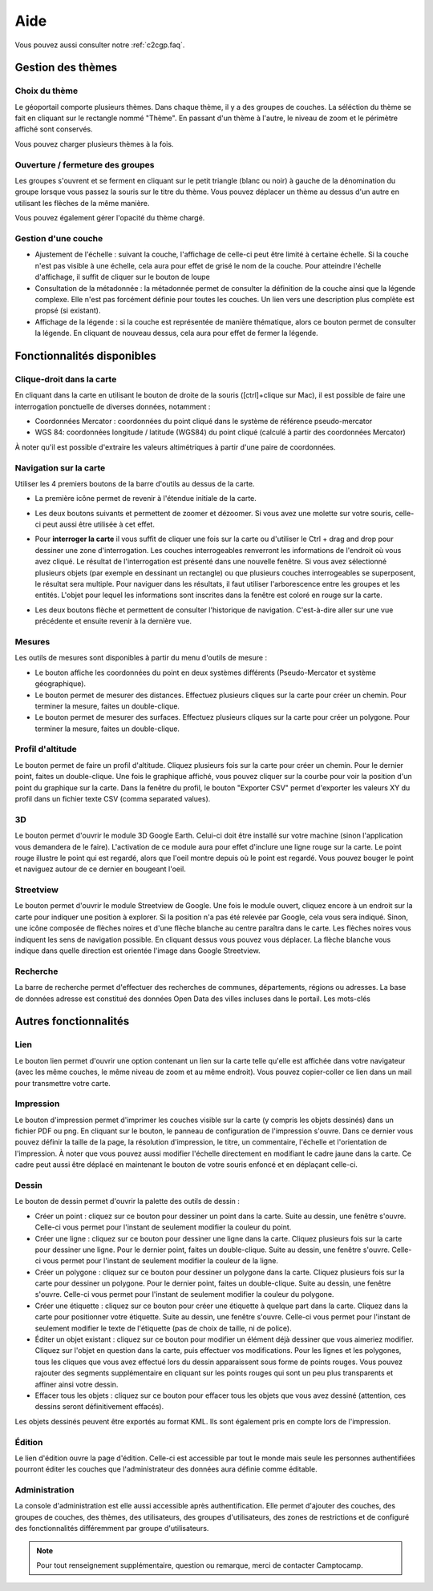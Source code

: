 .. _`c2cgp.aide`:

=====
Aide
=====

Vous pouvez aussi consulter notre :ref:`c2cgp.faq`.

Gestion des thèmes
===================

Choix du thème
***************

Le géoportail comporte plusieurs thèmes. Dans chaque thème, il y a des 
groupes de couches. La séléction du thème se fait en cliquant sur le 
rectangle nommé "Thème". En passant d'un thème à l'autre, le niveau de zoom 
et le périmètre affiché sont conservés.

.. image:: _static/aide/c2cgp_themeselector.png
   :class: ombrage center
   :alt: Sélecteur de couches
   :align: center

Vous pouvez charger plusieurs thèmes à la fois.

Ouverture / fermeture des groupes
**********************************

Les groupes s'ouvrent et se ferment en cliquant sur le petit triangle (blanc ou noir) à gauche de la dénomination du groupe lorsque vous passez la souris sur le titre du thème. Vous pouvez déplacer un thème au dessus d'un autre en utilisant les flèches de la même manière.

.. image:: _static/aide/c2cgp_layergroup_toolbar.png
   :class: ombrage center
   :alt: Gérer les thèmes chargés
   :align: center

Vous pouvez également gérer l'opacité du thème chargé.

Gestion d'une couche
**********************

* Ajustement de l'échelle |magnifierArrow| : suivant la couche, l'affichage de celle-ci peut être limité à certaine échelle. Si la couche n'est pas visible à une échelle, cela aura pour effet de grisé le nom de la couche. Pour atteindre l'échelle d'affichage, il suffit de cliquer sur le bouton de loupe 
* Consultation de la métadonnée |pageWorld| : la métadonnée permet de consulter la définition de la couche ainsi que la légende complexe. Elle n'est pas forcément définie pour toutes les couches. Un lien vers une description plus complète est propsé (si existant).
* Affichage de la légende |legend| : si la couche est représentée de manière thématique, alors ce bouton permet de consulter la légende. En cliquant de nouveau dessus, cela aura pour effet de fermer la légende.

.. |legend| image:: _static/icones/legend.png
   :alt: Ajustement de l'échelle

.. |pageWorld| image:: _static/icones/page_world.png
   :alt: Consultation de la métadonnée

.. |magnifierArrow| image:: _static/icones/magnifier--arrow.png
   :alt: Ajustement de l'échelle

Fonctionnalités disponibles
============================

Clique-droit dans la carte
*****************************

En cliquant dans la carte en utilisant le bouton de droite de la souris ([ctrl]+clique sur Mac), il est possible de faire une interrogation ponctuelle de diverses données, notamment :

* Coordonnées Mercator : coordonnées du point cliqué dans le système de référence pseudo-mercator
* WGS 84: coordonnées longitude / latitude (WGS84) du point cliqué (calculé à partir des coordonnées Mercator)
        

.. image:: _static/aide/c2cgp_coordinatewindow.png
   :class: ombrage
   :alt: affiche coordonnées point
   :align: center

À noter qu'il est possible d'extraire les valeurs altimétriques à partir d'une paire de coordonnées.

Navigation sur la carte
************************

Utiliser les 4 premiers boutons de la barre d'outils au dessus de la carte.

* La première icône |arrowInout| permet de revenir à l'étendue initiale de la carte.
* Les deux boutons suivants |magnifierZoomIn| et |magnifierZoomIn| permettent de 
  zoomer et dézoomer. Si vous avez une molette sur votre souris, celle-ci peut 
  aussi être utilisée à cet effet.
* Pour **interroger la carte** il vous suffit de cliquer une fois sur la 
  carte ou d'utiliser le Ctrl + drag and drop pour dessiner une zone 
  d'interrogation. Les couches interrogeables renverront les informations 
  de l'endroit où vous avez cliqué.
  Le résultat de l'interrogation est présenté dans une nouvelle fenêtre. 
  Si vous avez sélectionné plusieurs objets (par exemple en dessinant un 
  rectangle) ou que plusieurs couches interrogeables se superposent, le 
  résultat sera multiple. Pour naviguer dans les résultats, il faut utiliser 
  l'arborescence entre les groupes et les entités. 
  L'objet pour lequel les informations sont inscrites dans la fenêtre est coloré en rouge sur la carte. 
  
  .. image:: _static/aide/c2cgp_featureswindow.png
      :class: ombrage
      :alt: Interrogation
      :align: center

* Les deux boutons flèche |arrowLeft| et |arrowRight| permettent de consulter 
  l'historique de navigation. C'est-à-dire aller sur une vue précédente et 
  ensuite revenir à la dernière vue.

.. |arrowInout| image:: _static/icones/arrow_inout.png
   :alt: Zoom sur extend

.. |magnifierZoomIn| image:: _static/icones/magnifier_zoom_in.png
   :alt: Zoomin

.. |magnifierZoomOut| image:: _static/icones/magnifier_zoom_out.png
   :alt: ZoomOut

.. |arrowLeft| image:: _static/icones/arrow_left.png
   :alt: Vue précédente

.. |arrowRight| image:: _static/icones/arrow_right.png
   :alt: Vue suivante

Mesures
**********

Les outils de mesures sont disponibles à partir du menu d'outils de mesure :

.. image:: _static/aide/c2cgp_measuremenu.png
   :class: ombrage
   :alt: menu outils mesure
   :align: center

* Le bouton |coordPoint| affiche les coordonnées du point en deux systèmes 
  différents (Pseudo-Mercator et système géographique).
* Le bouton |ruler| permet de mesurer des distances. Effectuez plusieurs 
  cliques sur la carte pour créer un chemin. Pour terminer la mesure, 
  faites un double-clique.
* Le bouton |rulerSquare| permet de mesurer des surfaces. Effectuez plusieurs 
  cliques sur la carte pour créer un polygone. Pour terminer la mesure, 
  faites un double-clique.

.. |coordPoint| image:: _static/icones/bullet_orange.png
   :alt: coordonnées point

.. |ruler| image:: _static/icones/ruler.png
   :alt: Mesure de longueur

.. |rulerSquare| image:: _static/icones/ruler_square.png
   :alt: Mesure de surface

Profil d'altitude
*******************

Le bouton |profil| permet de faire un profil d'altitude. Cliquez plusieurs 
fois sur la carte pour créer un chemin. Pour le dernier point, faites un 
double-clique. Une fois le graphique affiché, vous pouvez cliquer sur la 
courbe pour voir la position d'un point du graphique sur la carte. Dans la 
fenêtre du profil, le bouton "Exporter CSV" permet d'exporter les valeurs XY 
du profil dans un fichier texte CSV (comma separated values).

.. |profil| image:: _static/icones/chart_line.png
   :alt: Profil altimétrique

3D
****

Le bouton |googleEarth| permet d'ouvrir le module 3D Google Earth. Celui-ci doit 
être installé sur votre machine (sinon l'application vous demandera de le 
faire). L'activation de ce module aura pour effet d'inclure une ligne rouge sur 
la carte. Le point rouge illustre le point qui est regardé, alors que l'oeil 
montre depuis où le point est regardé. Vous pouvez bouger le point et naviguez 
autour de ce dernier en bougeant l'oeil.

.. |googleEarth| image:: _static/icones/google_earth.png
   :alt: 3D Google Earth

Streetview
***********

Le bouton |streetview| permet d'ouvrir le module Streetview de Google. Une fois 
le module ouvert, cliquez encore à un endroit sur la carte pour indiquer une 
position à explorer. Si la position n'a pas été relevée par Google, cela vous 
sera indiqué. Sinon, une icône composée de flèches noires et d'une flèche 
blanche au centre paraîtra dans le carte. Les flèches noires vous indiquent les 
sens de navigation possible. En cliquant dessus vous pouvez vous déplacer. La 
flèche blanche vous indique dans quelle direction est orientée l'image dans Google 
Streetview.

.. |streetView| image:: _static/icones/streetview.png
   :alt: Google Streetview

Recherche
**********

La barre de recherche permet d'effectuer des recherches de communes, 
départements, régions ou adresses. La base de données adresse est 
constitué des données Open Data des villes incluses dans le portail. 
Les mots-clés 


.. image:: _static/aide/c2cgp_search.png
   :class: ombrage
   :alt: search
   :align: center

Autres fonctionnalités
========================

Lien
******

Le bouton lien |permalink| permet d'ouvrir une option contenant un lien sur la 
carte telle qu'elle est affichée dans votre navigateur (avec les même couches, 
le même niveau de zoom et au même endroit). Vous pouvez copier-coller ce lien 
dans un mail pour transmettre votre carte.

.. |permalink| image:: _static/icones/permalink.png
   :alt: Lien

Impression
***********

Le bouton d'impression |printer| 
permet d'imprimer les couches visible sur la carte (y compris les objets 
dessinés) dans un fichier PDF ou png. En cliquant sur le bouton, le panneau de 
configuration de l'impression s'ouvre. Dans ce dernier vous pouvez définir la 
taille de la page, la résolution d'impression, le titre, un commentaire, 
l'échelle et l'orientation de l'impression. À noter que vous pouvez aussi 
modifier l'échelle directement en modifiant le cadre jaune dans la carte. 
Ce cadre peut aussi être déplacé en maintenant le bouton de votre souris 
enfoncé et en déplaçant celle-ci.

.. |printer| image:: _static/icones/printer.png
   :alt: Impression

Dessin
******

Le bouton de dessin |paintbrush| permet d'ouvrir la palette des outils de dessin :

.. image:: _static/aide/c2cgp_redlining.png 
   :alt: Outils de dessin
   :align: center

.. |paintbrush| image:: _static/icones/paintbrush.gif
   :alt: Dessin

* Créer un point |bulletRedAdd| : cliquez sur ce bouton pour dessiner un point 
  dans la carte. Suite au dessin, une fenêtre s'ouvre. Celle-ci vous permet 
  pour l'instant de seulement modifier la couleur du point.
* Créer une ligne |lineRedAdd| : cliquez sur ce bouton pour dessiner une ligne 
  dans la carte. Cliquez plusieurs fois sur la carte pour dessiner une ligne. 
  Pour le dernier point, faites un double-clique. Suite au dessin, une fenêtre 
  s'ouvre. Celle-ci vous permet pour l'instant de seulement modifier la 
  couleur de la ligne.
* Créer un polygone |shapeSquareRedAdd| : cliquez sur ce bouton pour dessiner 
  un polygone dans la carte. Cliquez plusieurs fois sur la carte pour dessiner 
  un polygone. Pour le dernier point, faites un double-clique. Suite au dessin, 
  une fenêtre s'ouvre. Celle-ci vous permet pour l'instant de seulement 
  modifier la couleur du polygone.
* Créer une étiquette |tagBlueAdd| : cliquez sur ce bouton pour créer une 
  étiquette à quelque part dans la carte. Cliquez dans la carte pour 
  positionner votre étiquette. Suite au dessin, une fenêtre s'ouvre. 
  Celle-ci vous permet pour l'instant de seulement modifier le texte de 
  l'étiquette (pas de choix de taille, ni de police).
* Éditer un objet existant |pencil| : cliquez sur ce bouton pour modifier un 
  élément déjà dessiner que vous aimeriez modifier. Cliquez sur l'objet en 
  question dans la carte, puis effectuer vos modifications. Pour les lignes et 
  les polygones, tous les cliques que vous avez effectué lors du dessin 
  apparaissent sous forme de points rouges. Vous pouvez rajouter des segments 
  supplémentaire en cliquant sur les points rouges qui sont un peu plus 
  transparents et affiner ainsi votre dessin.
* Effacer tous les objets |delete| : cliquez sur ce bouton pour effacer tous les 
  objets que vous avez dessiné (attention, ces dessins seront définitivement 
  effacés).
 
.. |bulletRedAdd| image:: _static/icones/bullet_red_add.png
   :alt: Ajouter un point

.. |lineRedAdd| image:: _static/icones/line_red_add.png
   :alt: Ajouter une ligne

.. |shapeSquareRedAdd| image:: _static/icones/shape_square_red_add.png
   :alt: Dessiner un polygone

.. |tagBlueAdd| image:: _static/icones/tag_blue_add.png
   :alt: Créer une étiquette

.. |pencil| image:: _static/icones/pencil.png
   :alt: Éditer un objet existant

.. |delete| image:: _static/icones/delete.png
   :alt: Effacer tous les objets


Les objets dessinés peuvent être exportés au format KML. Ils sont également 
pris en compte lors de l'impression.

Édition
********

Le lien d'édition ouvre la page d'édition. Celle-ci est accessible par tout le 
monde mais seule les personnes authentifiées pourront éditer les couches que 
l'administrateur des données aura définie comme éditable.

Administration
*****************
La console d'administration est elle aussi accessible après authentification. 
Elle permet d'ajouter des couches, des groupes de couches, des thèmes, des 
utilisateurs, des groupes d'utilisateurs, des zones de restrictions et de 
configuré des fonctionnalités différemment par groupe d'utilisateurs.


.. note:: Pour tout renseignement supplémentaire, question ou remarque, merci de contacter Camptocamp.

